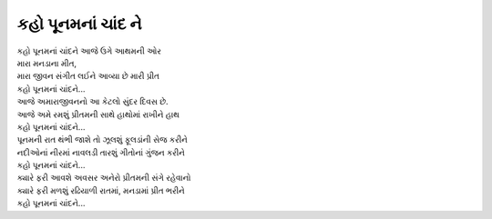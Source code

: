 કહો પૂનમનાં ચાંદ ને
-------------------

| કહો પૂનમનાં ચાંદને આજે ઉગે આથમની ઓર

| મારા મનડાના મીત,
| મારા જીવન સંગીત લઈને આવ્યા છે મારી પ્રીત
| કહો પૂનમનાં ચાંદને...

| આજે અમારાજીવનનો આ કેટલો સુંદર દિવસ છે.
| આજે અમે રમશું પ્રીતમની સાથે હાથોમાં રાખીને હાથ
| કહો પૂનમનાં ચાંદને...

| પૂનમની રાત થંભી જાશે તો ઝૂલશું ફૂલડાંની સેજ કરીને
| નદીઓનાં નીરમાં નાવલડી તારશું ગીતોનાં ગુંજન કરીને
| કહો પૂનમનાં ચાંદને...

| ક્યારે ફરી આવશે અવસર અનેરો પ્રીતમની સંગે રહેવાનો
| ક્યારે ફરી મળશું રઢિયાળી રાતમાં, મનડામાં પ્રીત ભરીને
| કહો પૂનમનાં ચાંદને...
